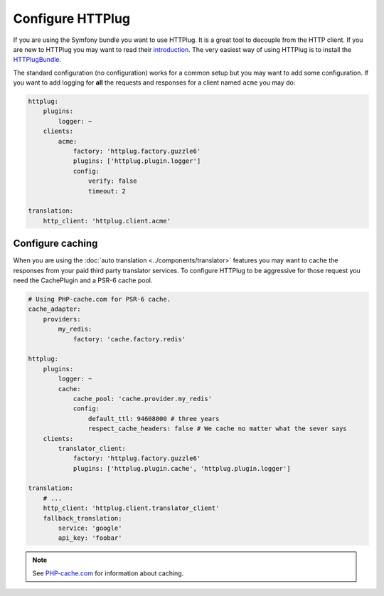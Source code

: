 Configure HTTPlug
=================

If you are using the Symfony bundle you want to use HTTPlug. It is a great tool
to decouple from the HTTP client. If you are new to HTTPlug you may want to read
their introduction_. The very easiest way of using HTTPlug is to install the HTTPlugBundle_.

The standard configuration (no configuration) works for a common setup but you may
want to add some configuration. If you want to add logging for **all** the requests and
responses for a client named ``acme`` you may do:

.. code-block:: yaml

    httplug:
        plugins:
            logger: ~
        clients:
            acme:
                factory: 'httplug.factory.guzzle6'
                plugins: ['httplug.plugin.logger']
                config:
                    verify: false
                    timeout: 2

    translation:
        http_client: 'httplug.client.acme'

Configure caching
-----------------

When you are using the :doc:`auto translation <../components/translator>` features
you may want to cache the responses from your paid third party translator services.
To configure HTTPlug to be aggressive for those request you need the CachePlugin
and a PSR-6 cache pool.

.. code-block:: yaml

    # Using PHP-cache.com for PSR-6 cache.
    cache_adapter:
        providers:
            my_redis:
                factory: 'cache.factory.redis'

    httplug:
        plugins:
            logger: ~
            cache:
                cache_pool: 'cache.provider.my_redis'
                config:
                    default_ttl: 94608000 # three years
                    respect_cache_headers: false # We cache no matter what the sever says
        clients:
            translator_client:
                factory: 'httplug.factory.guzzle6'
                plugins: ['httplug.plugin.cache', 'httplug.plugin.logger']

    translation:
        # ...
        http_client: 'httplug.client.translator_client'
        fallback_translation:
            service: 'google'
            api_key: 'foobar'

.. note::

    See `PHP-cache.com <http://www.php-cache.com/>`_ for information about caching.

.. _introduction: http://docs.php-http.org/en/latest/httplug/users.html
.. _HTTPlugBundle: https://github.com/php-http/HttplugBundle
